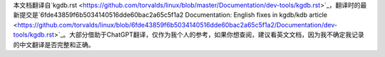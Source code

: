 本文档翻译自`kgdb.rst <https://github.com/torvalds/linux/blob/master/Documentation/dev-tools/kgdb.rst>`_，翻译时的最新提交是`6fde43859f6b5034140516dde60bac2a65c5f1a2 Documentation: English fixes in kgdb/kdb article <https://github.com/torvalds/linux/blob/6fde43859f6b5034140516dde60bac2a65c5f1a2/Documentation/dev-tools/kgdb.rst>`_。大部分借助于ChatGPT翻译，仅作为我个人的参考，如果你想查阅，建议看英文文档，因为我不确定我记录的中文翻译是否完整和正确。

